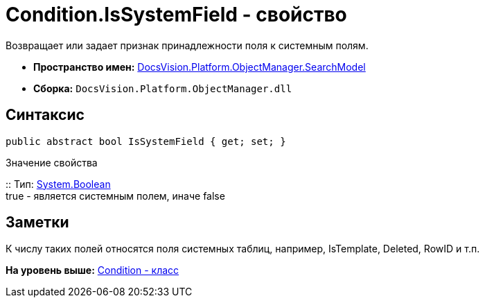 = Condition.IsSystemField - свойство

Возвращает или задает признак принадлежности поля к системным полям.

* [.keyword]*Пространство имен:* xref:SearchModel_NS.adoc[DocsVision.Platform.ObjectManager.SearchModel]
* [.keyword]*Сборка:* [.ph .filepath]`DocsVision.Platform.ObjectManager.dll`

== Синтаксис

[source,pre,codeblock,language-csharp]
----
public abstract bool IsSystemField { get; set; }
----

Значение свойства

::
  Тип: http://msdn.microsoft.com/ru-ru/library/system.boolean.aspx[System.Boolean]
  +
  true - является системным полем, иначе false

== Заметки

К числу таких полей относятся поля системных таблиц, например, IsTemplate, Deleted, RowID и т.п.

*На уровень выше:* xref:../../../../../api/DocsVision/Platform/ObjectManager/SearchModel/Condition_CL.adoc[Condition - класс]
